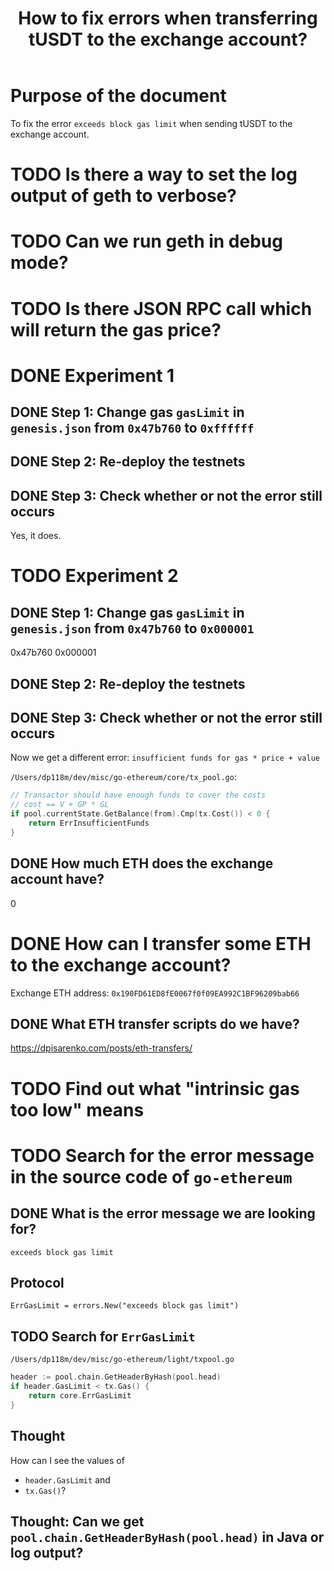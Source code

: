 #+STARTUP: logdone
#+TITLE: How to fix errors when transferring tUSDT to the exchange account?

* Purpose of the document

To fix the error ~exceeds block gas limit~ when sending tUSDT to the exchange account.

* TODO Is there a way to set the log output of geth to verbose?

* TODO Can we run geth in debug mode?

* TODO Is there JSON RPC call which will return the gas price?

* DONE Experiment 1
  CLOSED: [2021-12-31 Fri 13:50]

** DONE Step 1: Change gas ~gasLimit~ in ~genesis.json~ from ~0x47b760~ to ~0xffffff~ 
   CLOSED: [2021-12-31 Fri 13:28]

** DONE Step 2: Re-deploy the testnets
   CLOSED: [2021-12-31 Fri 13:43]
   
** DONE Step 3: Check whether or not the error still occurs
   CLOSED: [2021-12-31 Fri 13:43]

   Yes, it does.

* TODO Experiment 2

** DONE Step 1: Change gas ~gasLimit~ in ~genesis.json~ from ~0x47b760~ to ~0x000001~ 
   CLOSED: [2021-12-31 Fri 14:05]

0x47b760
0x000001
   
** DONE Step 2: Re-deploy the testnets
   CLOSED: [2021-12-31 Fri 14:18]
   
** DONE Step 3: Check whether or not the error still occurs
   CLOSED: [2021-12-31 Fri 14:18]

Now we get a different error: ~insufficient funds for gas * price + value~

~/Users/dp118m/dev/misc/go-ethereum/core/tx_pool.go~:

#+begin_src go
// Transactor should have enough funds to cover the costs
// cost == V + GP * GL
if pool.currentState.GetBalance(from).Cmp(tx.Cost()) < 0 {
	return ErrInsufficientFunds
}
#+end_src

** DONE How much ETH does the exchange account have?
   CLOSED: [2021-12-31 Fri 14:36]

0

* DONE How can I transfer some ETH to the exchange account?
  CLOSED: [2021-12-31 Fri 18:18]

Exchange ETH address: ~0x190FD61ED8fE0067f0f09EA992C1BF96209bab66~

** DONE What ETH transfer scripts do we have?
   CLOSED: [2021-12-31 Fri 18:18]

https://dpisarenko.com/posts/eth-transfers/  


* TODO Find out what "intrinsic gas too low" means

* TODO Search for the error message in the source code of ~go-ethereum~

** DONE What is the error message we are looking for?
   CLOSED: [2021-12-31 Fri 12:53]

~exceeds block gas limit~

** Protocol

#+begin_src 
ErrGasLimit = errors.New("exceeds block gas limit")
#+end_src

** TODO Search for ~ErrGasLimit~

~/Users/dp118m/dev/misc/go-ethereum/light/txpool.go~

#+begin_src go
header := pool.chain.GetHeaderByHash(pool.head)
if header.GasLimit < tx.Gas() {
	return core.ErrGasLimit
}
#+end_src

** Thought

How can I see the values of

 * ~header.GasLimit~ and
 * ~tx.Gas()~?

   
** Thought: Can we get ~pool.chain.GetHeaderByHash(pool.head)~ in Java or log output?

   
